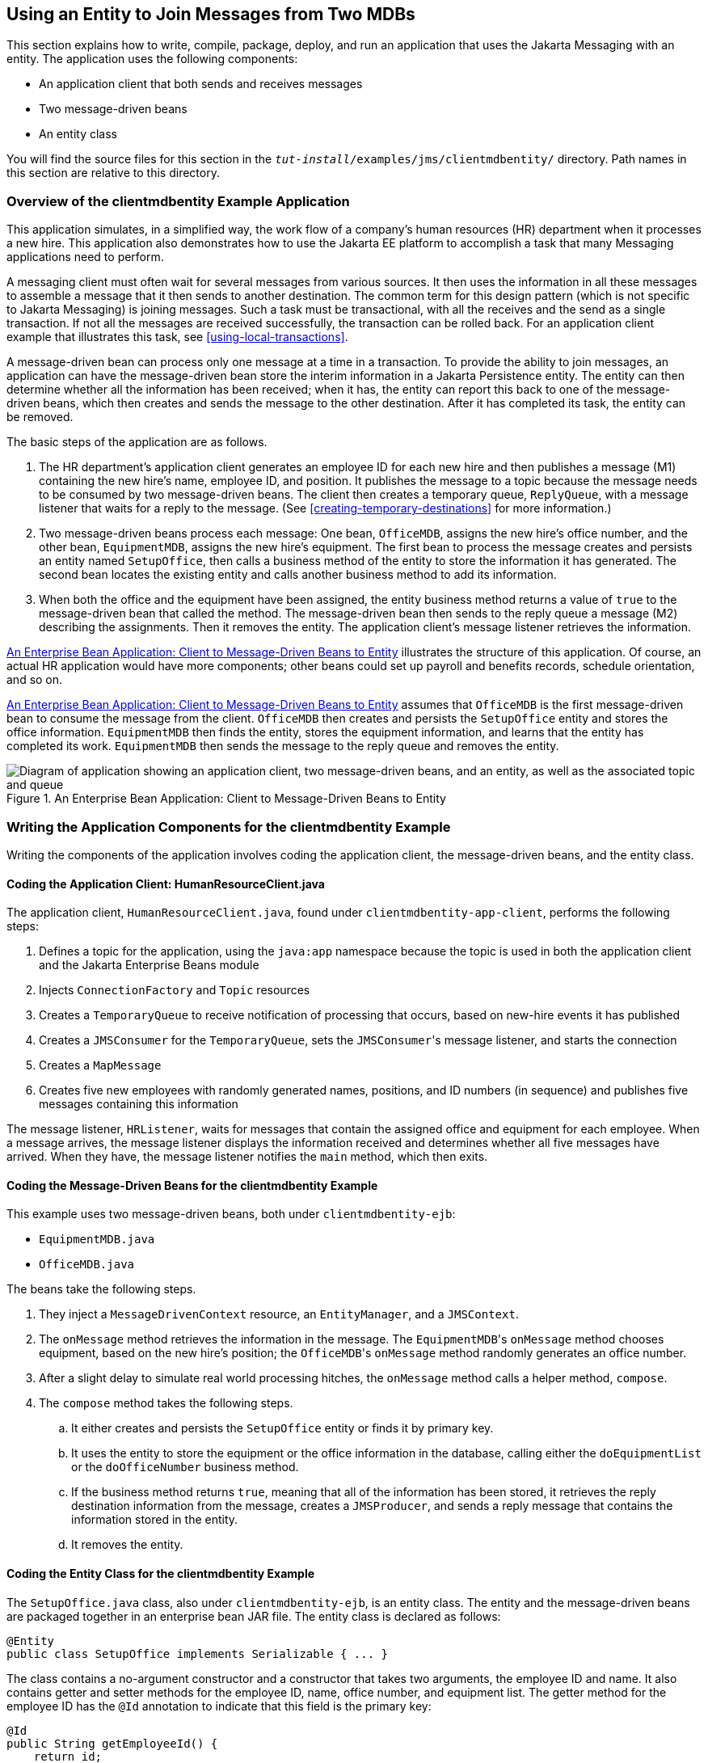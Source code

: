 == Using an Entity to Join Messages from Two MDBs

This section explains how to write, compile, package, deploy, and run
an application that uses the Jakarta Messaging with an entity. The
application uses the following components:

* An application client that both sends and receives messages
* Two message-driven beans
* An entity class

You will find the source files for this section in the
`_tut-install_/examples/jms/clientmdbentity/` directory. Path names in
this section are relative to this directory.

=== Overview of the clientmdbentity Example Application

This application simulates, in a simplified way, the work flow of a
company's human resources (HR) department when it processes a new hire.
This application also demonstrates how to use the Jakarta EE platform
to accomplish a task that many Messaging applications need to perform.

A messaging client must often wait for several messages from various
sources. It then uses the information in all these messages to assemble
a message that it then sends to another destination. The common term
for this design pattern (which is not specific to Jakarta Messaging) is
joining messages. Such a task must be transactional, with all the
receives and the send as a single transaction. If not all the messages
are received successfully, the transaction can be rolled back. For an
application client example that illustrates this task, see
<<using-local-transactions>>.

A message-driven bean can process only one message at a time in a
transaction. To provide the ability to join messages, an application
can have the message-driven bean store the interim information in a
Jakarta Persistence entity. The entity can then determine whether all
the information has been received; when it has, the entity can report
this back to one of the message-driven beans, which then creates and
sends the message to the other destination. After it has completed its
task, the entity can be removed.

The basic steps of the application are as follows.

. The HR department's application client generates an employee ID for
each new hire and then publishes a message (M1) containing the new
hire's name, employee ID, and position. It publishes the message to a
topic because the message needs to be consumed by two message-driven
beans. The client then creates a temporary queue, `ReplyQueue`, with a
message listener that waits for a reply to the message. (See
<<creating-temporary-destinations>> for more information.)

. Two message-driven beans process each message: One bean, `OfficeMDB`,
assigns the new hire's office number, and the other bean,
`EquipmentMDB`, assigns the new hire's equipment. The first bean to
process the message creates and persists an entity named `SetupOffice`,
then calls a business method of the entity to store the information it
has generated. The second bean locates the existing entity and calls
another business method to add its information.

. When both the office and the equipment have been assigned, the entity
business method returns a value of `true` to the message-driven bean
that called the method. The message-driven bean then sends to the reply
queue a message (M2) describing the assignments. Then it removes the
entity. The application client's message listener retrieves the
information.

<<an-enterprise-bean-application-client-to-message-driven-beans-to-entity>>
illustrates the structure of this application. Of course, an actual HR
application would have more components; other beans could set up
payroll and benefits records, schedule orientation, and so on.

<<an-enterprise-bean-application-client-to-message-driven-beans-to-entity>>
assumes that `OfficeMDB` is the first message-driven bean to consume
the message from the client. `OfficeMDB` then creates and persists the
`SetupOffice` entity and stores the office information. `EquipmentMDB`
then finds the entity, stores the equipment information, and learns
that the entity has completed its work. `EquipmentMDB` then sends the
message to the reply queue and removes the entity.

[[an-enterprise-bean-application-client-to-message-driven-beans-to-entity]]
image::jakartaeett_dt_038.svg["Diagram of application showing an application client, two message-driven beans, and an entity, as well as the associated topic and queue",title="An Enterprise Bean Application: Client to Message-Driven Beans to Entity"]

=== Writing the Application Components for the clientmdbentity Example

Writing the components of the application involves coding the
application client, the message-driven beans, and the entity class.

==== Coding the Application Client: HumanResourceClient.java

The application client, `HumanResourceClient.java`, found under
`clientmdbentity-app-client`, performs the following steps:

. Defines a topic for the application, using the `java:app` namespace
because the topic is used in both the application client and the
Jakarta Enterprise Beans module
. Injects `ConnectionFactory` and `Topic` resources
. Creates a `TemporaryQueue` to receive notification of processing that
occurs, based on new-hire events it has published
. Creates a `JMSConsumer` for the `TemporaryQueue`, sets the
``JMSConsumer``'s message listener, and starts the connection
. Creates a `MapMessage`
. Creates five new employees with randomly generated names, positions,
and ID numbers (in sequence) and publishes five messages containing
this information

The message listener, `HRListener`, waits for messages that contain the
assigned office and equipment for each employee. When a message
arrives, the message listener displays the information received and
determines whether all five messages have arrived. When they have, the
message listener notifies the `main` method, which then exits.

==== Coding the Message-Driven Beans for the clientmdbentity Example

This example uses two message-driven beans, both under
`clientmdbentity-ejb`:

* `EquipmentMDB.java`
* `OfficeMDB.java`

The beans take the following steps.

. They inject a `MessageDrivenContext` resource, an `EntityManager`,
and a `JMSContext`.

. The `onMessage` method retrieves the information in the message. The
``EquipmentMDB``'s `onMessage` method chooses equipment, based on the
new hire's position; the ``OfficeMDB``'s `onMessage` method randomly
generates an office number.

. After a slight delay to simulate real world processing hitches, the
`onMessage` method calls a helper method, `compose`.

. The `compose` method takes the following steps.

.. It either creates and persists the `SetupOffice` entity or finds it
by primary key.

.. It uses the entity to store the equipment or the office information
in the database, calling either the `doEquipmentList` or the
`doOfficeNumber` business method.

.. If the business method returns `true`, meaning that all of the
information has been stored, it retrieves the reply destination
information from the message, creates a `JMSProducer`, and sends a
reply message that contains the information stored in the entity.

.. It removes the entity.

==== Coding the Entity Class for the clientmdbentity Example

The `SetupOffice.java` class, also under `clientmdbentity-ejb`, is an
entity class. The entity and the message-driven beans are packaged
together in an enterprise bean JAR file. The entity class is declared
as follows:

[source,java]
----
@Entity
public class SetupOffice implements Serializable { ... }
----

The class contains a no-argument constructor and a constructor that
takes two arguments, the employee ID and name. It also contains getter
and setter methods for the employee ID, name, office number, and
equipment list. The getter method for the employee ID has the `@Id`
annotation to indicate that this field is the primary key:

[source,java]
----
@Id
public String getEmployeeId() {
    return id;
}
----

The class also implements the two business methods, `doEquipmentList`
and `doOfficeNumber`, and their helper method, `checkIfSetupComplete`.

The message-driven beans call the business methods and the getter
methods.

The `persistence.xml` file for the entity specifies the most basic
settings:

[source,xml]
----
<?xml version="1.0" encoding="UTF-8"?>
<persistence version="3.0"
             xmlns="https://jakarta.ee/xml/ns/persistence"
             xmlns:xsi="http://www.w3.org/2001/XMLSchema-instance"
             xsi:schemaLocation="https://jakarta.ee/xml/ns/persistence
               https://jakarta.ee/xml/ns/persistence/persistence_3_0.xsd">
  <persistence-unit name="clientmdbentity-ejbPU" transaction-type="JTA">
    <provider>org.eclipse.persistence.jpa.PersistenceProvider</provider>
    <jta-data-source>java:comp/DefaultDataSource</jta-data-source>
    <properties>
      <property name="eclipselink.ddl-generation"
                value="drop-and-create-tables"/>
    </properties>
  </persistence-unit>
</persistence>
----

=== Running the clientmdbentity Example

You can use either NetBeans IDE or Maven to build, deploy, and run the
`clientmdbentity` example.

Because the example defines its own application-private topic and uses
the preconfigured default connection factory
`java:comp/DefaultJMSConnectionFactory` and the preconfigured default
JDBC resource `java:comp/DefaultDataSource`, you do not need to create
resources for it.

==== To Run clientmdbentity Using NetBeans IDE

. Make sure that GlassFish Server has been started (see
<<starting-and-stopping-glassfish-server>>), as well as the database
server (see <<starting-and-stopping-apache-derby>>).
. From the *File* menu, choose *Open Project*.
. In the *Open Project* dialog box, navigate to:
+
----
tut-install/examples/jms/clientmdbentity
----
. Select the `clientmdbentity` folder.
. Click *Open Project*.
. In the *Projects* tab, right-click the `clientmdbentity` project and
select *Build*.
+
This command creates the following:

** An application client JAR file that contains the client class and
listener class files, along with a manifest file that specifies the
main class

** An enterprise bean JAR file that contains the message-driven beans
and the entity class, along with the `persistence.xml` file

** An application EAR file that contains the two JAR files along with
an `application.xml` file
+
The `clientmdbentity.ear` file is created in the
`clientmdbentity-ear/target/` directory.
+
The command then deploys the EAR file, retrieves the client stubs, and
runs the application client.

==== To Run clientmdbentity Using Maven

. Make sure that GlassFish Server has been started (see
<<starting-and-stopping-glassfish-server>>), as well as the database
server (see <<starting-and-stopping-apache-derby>>).
. Go to the following directory:
+
----
tut-install/examples/jms/clientmdbentity/
----
. To compile the source files and package, deploy, and run the
application, enter the following command:
+
[source,shell]
----
mvn install
----
+
This command creates the following:

** An application client JAR file that contains the client class and
listener class files, along with a manifest file that specifies the
main class

** An enterprise bean JAR file that contains the message-driven beans
and the entity class, along with the `persistence.xml` file

** An application EAR file that contains the two JAR files along with
an `application.xml` file
+
The command then deploys the application, retrieves the client stubs,
and runs the application client.

==== Viewing the Application Output

The output in the NetBeans IDE output window or in the terminal window
looks something like this (preceded by application client container
output and Maven output):

----
SENDER: Setting hire ID to 50, name Bill Tudor, position Programmer
SENDER: Setting hire ID to 51, name Carol Jones, position Senior Programmer
SENDER: Setting hire ID to 52, name Mark Wilson, position Manager
SENDER: Setting hire ID to 53, name Polly Wren, position Senior Programmer
SENDER: Setting hire ID to 54, name Joe Lawrence, position Director
Waiting for 5 message(s)
New hire event processed:
  Employee ID: 52
  Name: Mark Wilson
  Equipment: Tablet
  Office number: 294
Waiting for 4 message(s)
New hire event processed:
  Employee ID: 53
  Name: Polly Wren
  Equipment: Laptop
  Office number: 186
Waiting for 3 message(s)
New hire event processed:
  Employee ID: 54
  Name: Joe Lawrence
  Equipment: Mobile Phone
  Office number: 135
Waiting for 2 message(s)
New hire event processed:
  Employee ID: 50
  Name: Bill Tudor
  Equipment: Desktop System
  Office number: 200
Waiting for 1 message(s)
New hire event processed:
  Employee ID: 51
  Name: Carol Jones
  Equipment: Laptop
  Office number: 262
----

The output from the message-driven beans and the entity class appears
in the server log.

For each employee, the application first creates the entity and then
finds it. You may see runtime errors in the server log, and transaction
rollbacks may occur. The errors occur if both of the message-driven
beans discover at the same time that the entity does not yet exist, so
they both try to create it. The first attempt succeeds, but the second
fails because the bean already exists. After the rollback, the second
message-driven bean tries again and succeeds in finding the entity.
Container-managed transactions allow the application to run correctly,
in spite of these errors, with no special programming.

To undeploy the application after you have finished running it, use the
Services tab or issue the `mvn cargo:undeploy` command.
